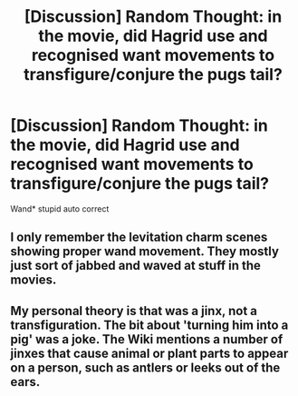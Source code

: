 #+TITLE: [Discussion] Random Thought: in the movie, did Hagrid use and recognised want movements to transfigure/conjure the pugs tail?

* [Discussion] Random Thought: in the movie, did Hagrid use and recognised want movements to transfigure/conjure the pugs tail?
:PROPERTIES:
:Author: UndergroundNerd
:Score: 6
:DateUnix: 1509810934.0
:DateShort: 2017-Nov-04
:FlairText: Discussion
:END:
Wand* stupid auto correct


** I only remember the levitation charm scenes showing proper wand movement. They mostly just sort of jabbed and waved at stuff in the movies.
:PROPERTIES:
:Score: 5
:DateUnix: 1509812025.0
:DateShort: 2017-Nov-04
:END:


** My personal theory is that was a jinx, not a transfiguration. The bit about 'turning him into a pig' was a joke. The Wiki mentions a number of jinxes that cause animal or plant parts to appear on a person, such as antlers or leeks out of the ears.
:PROPERTIES:
:Author: Jahoan
:Score: 3
:DateUnix: 1509823373.0
:DateShort: 2017-Nov-04
:END:

